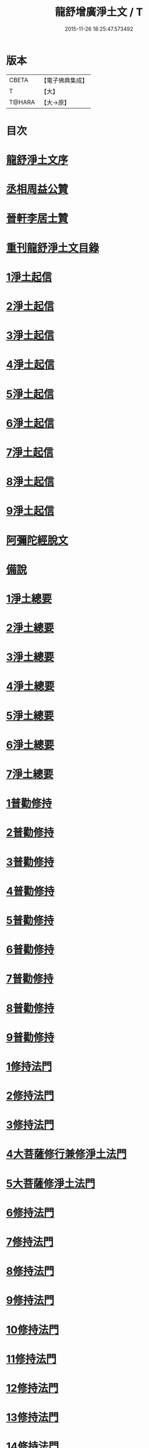 #+TITLE: 龍舒增廣淨土文 / T
#+DATE: 2015-11-26 18:25:47.573492
* 版本
 |     CBETA|【電子佛典集成】|
 |         T|【大】     |
 |    T@HARA|【大→原】   |

* 目次
* [[file:KR6p0050_001.txt::001-0251a3][龍舒淨土文序]]
* [[file:KR6p0050_001.txt::0252a22][丞相周益公贊]]
* [[file:KR6p0050_001.txt::0252b3][晉軒李居士贊]]
* [[file:KR6p0050_001.txt::0252b10][重刊龍舒淨土文目錄]]
* [[file:KR6p0050_001.txt::0254b9][1淨土起信]]
* [[file:KR6p0050_001.txt::0254c9][2淨土起信]]
* [[file:KR6p0050_001.txt::0255a7][3淨土起信]]
* [[file:KR6p0050_001.txt::0255b3][4淨土起信]]
* [[file:KR6p0050_001.txt::0255c6][5淨土起信]]
* [[file:KR6p0050_001.txt::0256a15][6淨土起信]]
* [[file:KR6p0050_001.txt::0256b9][7淨土起信]]
* [[file:KR6p0050_001.txt::0256c7][8淨土起信]]
* [[file:KR6p0050_001.txt::0256c23][9淨土起信]]
* [[file:KR6p0050_001.txt::0257a11][阿彌陀經脫文]]
* [[file:KR6p0050_001.txt::0257a18][備說]]
* [[file:KR6p0050_002.txt::002-0257b10][1淨土總要]]
* [[file:KR6p0050_002.txt::002-0257b29][2淨土總要]]
* [[file:KR6p0050_002.txt::0257c25][3淨土總要]]
* [[file:KR6p0050_002.txt::0258a19][4淨土總要]]
* [[file:KR6p0050_002.txt::0258b14][5淨土總要]]
* [[file:KR6p0050_002.txt::0258c7][6淨土總要]]
* [[file:KR6p0050_002.txt::0258c29][7淨土總要]]
* [[file:KR6p0050_003.txt::0259b4][1普勸修持]]
* [[file:KR6p0050_003.txt::0259b26][2普勸修持]]
* [[file:KR6p0050_003.txt::0259c23][3普勸修持]]
* [[file:KR6p0050_003.txt::0260a17][4普勸修持]]
* [[file:KR6p0050_003.txt::0260b13][5普勸修持]]
* [[file:KR6p0050_003.txt::0260c6][6普勸修持]]
* [[file:KR6p0050_003.txt::0261a1][7普勸修持]]
* [[file:KR6p0050_003.txt::0261a27][8普勸修持]]
* [[file:KR6p0050_003.txt::0261b15][9普勸修持]]
* [[file:KR6p0050_004.txt::004-0261c18][1修持法門]]
* [[file:KR6p0050_004.txt::004-0261c28][2修持法門]]
* [[file:KR6p0050_004.txt::0262a12][3修持法門]]
* [[file:KR6p0050_004.txt::0262a22][4大菩薩修行兼修淨土法門]]
* [[file:KR6p0050_004.txt::0263a1][5大菩薩修淨土法門]]
* [[file:KR6p0050_004.txt::0263b24][6修持法門]]
* [[file:KR6p0050_004.txt::0263c24][7修持法門]]
* [[file:KR6p0050_004.txt::0264a21][8修持法門]]
* [[file:KR6p0050_004.txt::0264b22][9修持法門]]
* [[file:KR6p0050_004.txt::0264c6][10修持法門]]
* [[file:KR6p0050_004.txt::0264c20][11修持法門]]
* [[file:KR6p0050_004.txt::0264c29][12修持法門]]
* [[file:KR6p0050_004.txt::0265a9][13修持法門]]
* [[file:KR6p0050_004.txt::0265a26][14修持法門]]
* [[file:KR6p0050_004.txt::0265b3][15修持法門]]
* [[file:KR6p0050_004.txt::0265b10][食肉說]]
* [[file:KR6p0050_004.txt::0265b19][觀音坐相說]]
* [[file:KR6p0050_005.txt::005-0265c10][東晉遠法師]]
* [[file:KR6p0050_005.txt::005-0265c29][東晉劉遺民]]
* [[file:KR6p0050_005.txt::0266a18][東晉闕公則]]
* [[file:KR6p0050_005.txt::0266a23][晉翰林學士張抗]]
* [[file:KR6p0050_005.txt::0266b1][宋江陵僧曇鑒]]
* [[file:KR6p0050_005.txt::0266b10][南齊楊都僧慧進]]
* [[file:KR6p0050_005.txt::0266b17][後魏壁谷僧曇鸞]]
* [[file:KR6p0050_005.txt::0266c3][隋開覺寺僧道喻]]
* [[file:KR6p0050_005.txt::0266c10][唐京師僧善導]]
* [[file:KR6p0050_005.txt::0267a8][唐台州僧懷玉]]
* [[file:KR6p0050_005.txt::0267a22][唐汾州僧啟芳圓果]]
* [[file:KR6p0050_005.txt::0267b11][唐真州僧自覺]]
* [[file:KR6p0050_005.txt::0267b20][唐睦州僧少康]]
* [[file:KR6p0050_005.txt::0267c13][唐并州僧惟岸]]
* [[file:KR6p0050_005.txt::0267c28][唐長安尼淨真]]
* [[file:KR6p0050_005.txt::0268a5][唐房翥]]
* [[file:KR6p0050_005.txt::0268a12][唐長安李知遙]]
* [[file:KR6p0050_005.txt::0268a18][唐上黨姚婆]]
* [[file:KR6p0050_005.txt::0268a22][唐并州溫靜文妻]]
* [[file:KR6p0050_005.txt::0268a28][唐張鍾馗]]
* [[file:KR6p0050_005.txt::0268b4][唐張善和]]
* [[file:KR6p0050_005.txt::0268b12][後晉鳳翔僧志通]]
* [[file:KR6p0050_005.txt::0268b19][國初永明壽禪師]]
* [[file:KR6p0050_005.txt::0268c7][宋明州僧可久]]
* [[file:KR6p0050_005.txt::0268c17][宋會稽金大公]]
* [[file:KR6p0050_005.txt::0268c24][宋潭州黃打銕]]
* [[file:KR6p0050_005.txt::0269a1][宋臨安府仁和吳瓊]]
* [[file:KR6p0050_005.txt::0269a15][宋荊王夫人]]
* [[file:KR6p0050_005.txt::0269b9][宋觀音縣君]]
* [[file:KR6p0050_005.txt::0269b27][宋馮氏夫人]]
* [[file:KR6p0050_006.txt::006-0269c28][勸士人]]
* [[file:KR6p0050_006.txt::0270a10][勸有官君子]]
* [[file:KR6p0050_006.txt::0270a21][勸在公門者]]
* [[file:KR6p0050_006.txt::0270b2][勸醫者]]
* [[file:KR6p0050_006.txt::0270b27][勸僧]]
* [[file:KR6p0050_006.txt::0270c14][勸參禪者]]
* [[file:KR6p0050_006.txt::0270c27][勸富者]]
* [[file:KR6p0050_006.txt::0271a12][勸貪吝者]]
* [[file:KR6p0050_006.txt::0271a22][勸孝子]]
* [[file:KR6p0050_006.txt::0271b5][勸骨肉恩愛者]]
* [[file:KR6p0050_006.txt::0271b15][勸婦人]]
* [[file:KR6p0050_006.txt::0271b25][勸僕妾]]
* [[file:KR6p0050_006.txt::0271c5][勸農者]]
* [[file:KR6p0050_006.txt::0271c14][勸養蠶者]]
* [[file:KR6p0050_006.txt::0271c24][勸商賈]]
* [[file:KR6p0050_006.txt::0272a7][勸工匠]]
* [[file:KR6p0050_006.txt::0272a17][勸多屯蹇者]]
* [[file:KR6p0050_006.txt::0272a28][勸骨肉怨憎者]]
* [[file:KR6p0050_006.txt::0272b7][勸漁者]]
* [[file:KR6p0050_006.txt::0272b18][勸網飛禽者]]
* [[file:KR6p0050_006.txt::0272b28][勸為厨子者]]
* [[file:KR6p0050_006.txt::0272c9][勸作福者]]
* [[file:KR6p0050_006.txt::0272c18][勸誦經人]]
* [[file:KR6p0050_006.txt::0272c27][勸貴人]]
* [[file:KR6p0050_006.txt::0273a11][勸大聰明人]]
* [[file:KR6p0050_006.txt::0273a25][勸賣酒者]]
* [[file:KR6p0050_006.txt::0273b6][勸開食店者]]
* [[file:KR6p0050_006.txt::0273b18][勸屠者]]
* [[file:KR6p0050_006.txt::0273b29][勸在風塵者]]
* [[file:KR6p0050_006.txt::0273c9][勸罪惡人]]
* [[file:KR6p0050_006.txt::0273c17][勸病苦者]]
* [[file:KR6p0050_006.txt::0273c29][勸疾惡欲為神者]]
* [[file:KR6p0050_006.txt::0274a26][勸軍中人]]
* [[file:KR6p0050_006.txt::0274b10][勸惡口者]]
* [[file:KR6p0050_006.txt::0274b25][勸童男]]
* [[file:KR6p0050_006.txt::0274c10][勸室女]]
* [[file:KR6p0050_006.txt::0274c26][八八兒口生蓮華]]
* [[file:KR6p0050_007.txt::007-0275a19][青草堂後身曾魯公]]
* [[file:KR6p0050_007.txt::0275b4][戒禪師後身東坡]]
* [[file:KR6p0050_007.txt::0275b16][哲老後身多憂苦]]
* [[file:KR6p0050_007.txt::0275c9][古老後身耽富貴]]
* [[file:KR6p0050_007.txt::0275c29][西方如現受官]]
* [[file:KR6p0050_007.txt::0276a9][三菩薩修兜率]]
* [[file:KR6p0050_007.txt::0276a23][法華尼後身作官妓]]
* [[file:KR6p0050_007.txt::0276b4][十二緣圖]]
* [[file:KR6p0050_007.txt::0276b17][三界六道輪迴圖]]
* [[file:KR6p0050_008.txt::0277a4][陳企念佛却鬼]]
* [[file:KR6p0050_008.txt::0277a14][鄒賓王念佛夢覺]]
* [[file:KR6p0050_008.txt::0277a20][張繼祖念佛薦亡]]
* [[file:KR6p0050_008.txt::0277a25][劉慧仲念佛安寢]]
* [[file:KR6p0050_008.txt::0277b2][阮嫂念佛眼明]]
* [[file:KR6p0050_008.txt::0277b6][閻羅王勸婆念佛]]
* [[file:KR6p0050_008.txt::0277b14][邵安撫念佛脫難]]
* [[file:KR6p0050_008.txt::0277b24][念佛風疾不作]]
* [[file:KR6p0050_008.txt::0277c3][夢中念佛脫恐懼]]
* [[file:KR6p0050_008.txt::0277c7][念佛屋不壓死]]
* [[file:KR6p0050_008.txt::0277c12][念佛痁疾遂愈]]
* [[file:KR6p0050_008.txt::0277c19][念佛痼疾皆愈]]
* [[file:KR6p0050_008.txt::0277c23][繡佛舍利迸出]]
* [[file:KR6p0050_008.txt::0277c26][佛像常有舍利]]
* [[file:KR6p0050_008.txt::0278a2][夢佛遂得聰辯]]
* [[file:KR6p0050_008.txt::0278a5][念佛治病得愈]]
* [[file:KR6p0050_008.txt::0278a8][念佛孫兒免難]]
* [[file:KR6p0050_009.txt::009-0278a26][習說]]
* [[file:KR6p0050_009.txt::0278b12][葛守利人說]]
* [[file:KR6p0050_009.txt::0278c3][施報說]]
* [[file:KR6p0050_009.txt::0279a2][至人延年說]]
* [[file:KR6p0050_009.txt::0279a21][食肉說]]
* [[file:KR6p0050_009.txt::0279c2][戒殺盜婬說]]
* [[file:KR6p0050_009.txt::0279c17][飲食男女說]]
* [[file:KR6p0050_009.txt::0280a8][貪折前程說]]
* [[file:KR6p0050_009.txt::0280a22][福慧說]]
* [[file:KR6p0050_009.txt::0280b17][習慈說]]
* [[file:KR6p0050_009.txt::0280c11][為君子說]]
* [[file:KR6p0050_009.txt::0280c28][為聖為佛說]]
* [[file:KR6p0050_009.txt::0281a11][阿羅漢說]]
* [[file:KR6p0050_009.txt::0281a22][楞伽經說]]
* [[file:KR6p0050_009.txt::0281a28][二天人說]]
* [[file:KR6p0050_009.txt::0281b7][小因果說]]
* [[file:KR6p0050_010.txt::010-0281b22][情說]]
* [[file:KR6p0050_010.txt::0281c1][即是空說]]
* [[file:KR6p0050_010.txt::0281c12][六根說]]
* [[file:KR6p0050_010.txt::0281c27][真性說]]
* [[file:KR6p0050_010.txt::0282a21][心乃妄想說]]
* [[file:KR6p0050_010.txt::0282b11][五蘊皆空說]]
* [[file:KR6p0050_010.txt::0282c3][廢心用形說]]
* [[file:KR6p0050_010.txt::0282c11][用形骸說]]
* [[file:KR6p0050_010.txt::0282c24][齊生死說]]
* [[file:KR6p0050_010.txt::0283a8][我說]]
* [[file:KR6p0050_010.txt::0283a14][周大資劉侍制大慧杲禪師題跋三段]]
* [[file:KR6p0050_011.txt::011-0283b23][天台智者大師勸修行人專修淨土]]
* [[file:KR6p0050_011.txt::0283c28][真州長蘆賾禪師勸參禪人兼修淨土]]
* [[file:KR6p0050_011.txt::0284c18][杭州永明壽禪師戒無證悟人勿輕淨土]]
* [[file:KR6p0050_011.txt::0285a17][承相鄭清之勸修淨土文]]
* [[file:KR6p0050_011.txt::0285b13][廬陵李氏夢記]]
* [[file:KR6p0050_011.txt::0285c15][旴江聶允迪跋]]
* [[file:KR6p0050_011.txt::0286a16][四明斷佛種人跋]]
* [[file:KR6p0050_012.txt::012-0286b9][獅子峯如如顏丙勸修淨業文]]
* [[file:KR6p0050_012.txt::0287a17][慈照宗主臨終三疑]]
* [[file:KR6p0050_012.txt::0287a29][善導和尚臨終往生正念文]]
* [[file:KR6p0050_012.txt::0287c11][慈雲懺主晨朝十念法]]
* [[file:KR6p0050_012.txt::0288a2][讚佛偈]]
* [[file:KR6p0050_012.txt::0288a28][念佛號并菩薩號]]
* [[file:KR6p0050_012.txt::0288b18][念佛菩薩號]]
* [[file:KR6p0050_012.txt::0288c5][念佛菩薩如前]]
* [[file:KR6p0050_012.txt::0288c13][普勸修持]]
* [[file:KR6p0050_012.txt::0288c29][口業勸戒]]
* [[file:KR6p0050_012.txt::0289a22][超脫輪迴捷徑]]
* [[file:KR6p0050_012.txt::0289b17][念佛報應因緣]]
* 卷
** [[file:KR6p0050_001.txt][龍舒增廣淨土文 1]]
** [[file:KR6p0050_002.txt][龍舒增廣淨土文 2]]
** [[file:KR6p0050_003.txt][龍舒增廣淨土文 3]]
** [[file:KR6p0050_004.txt][龍舒增廣淨土文 4]]
** [[file:KR6p0050_005.txt][龍舒增廣淨土文 5]]
** [[file:KR6p0050_006.txt][龍舒增廣淨土文 6]]
** [[file:KR6p0050_007.txt][龍舒增廣淨土文 7]]
** [[file:KR6p0050_008.txt][龍舒增廣淨土文 8]]
** [[file:KR6p0050_009.txt][龍舒增廣淨土文 9]]
** [[file:KR6p0050_010.txt][龍舒增廣淨土文 10]]
** [[file:KR6p0050_011.txt][龍舒增廣淨土文 11]]
** [[file:KR6p0050_012.txt][龍舒增廣淨土文 12]]
